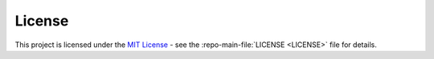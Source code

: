 License
-------

This project is licensed under the `MIT License`_ - see the :repo-main-file:`LICENSE <LICENSE>`
file for details.

.. _MIT License: https://opensource.org/licenses/MIT
